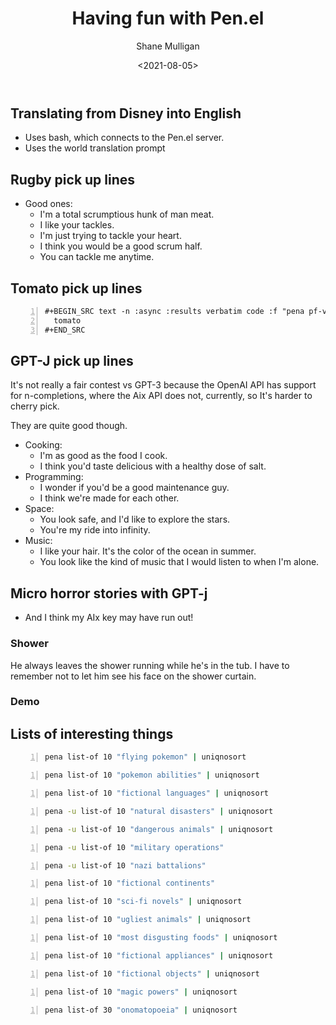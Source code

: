 #+LATEX_HEADER: \usepackage[margin=0.5in]{geometry}
#+OPTIONS: toc:nil

#+HUGO_BASE_DIR: /home/shane/var/smulliga/source/git/semiosis/semiosis-hugo
#+HUGO_SECTION: ./posts

#+TITLE: Having fun with Pen.el
#+DATE: <2021-08-05>
#+AUTHOR: Shane Mulligan
#+KEYWORDS: gpt pen games openai eleutherai gpt-j gpt

** Translating from Disney into English
- Uses bash, which connects to the Pen.el server.
- Uses the world translation prompt

#+BEGIN_EXPORT html
<!-- Play on asciinema.com -->
<!-- <a title="asciinema recording" href="https://asciinema.org/a/stejgRht31Z5Kop6sUV5rbJIq" target="_blank"><img alt="asciinema recording" src="https://asciinema.org/a/stejgRht31Z5Kop6sUV5rbJIq.svg" /></a> -->
<!-- Play on the blog -->
<script src="https://asciinema.org/a/stejgRht31Z5Kop6sUV5rbJIq.js" id="asciicast-stejgRht31Z5Kop6sUV5rbJIq" async></script>
#+END_EXPORT

** Rugby pick up lines
#+BEGIN_EXPORT html
<!-- Play on asciinema.com -->
<!-- <a title="asciinema recording" href="https://asciinema.org/a/mGoP7TY7Wd3YLA8A1hTtSsYzK" target="_blank"><img alt="asciinema recording" src="https://asciinema.org/a/mGoP7TY7Wd3YLA8A1hTtSsYzK.svg" /></a> -->
<!-- Play on the blog -->
<script src="https://asciinema.org/a/mGoP7TY7Wd3YLA8A1hTtSsYzK.js" id="asciicast-mGoP7TY7Wd3YLA8A1hTtSsYzK" async></script>
#+END_EXPORT

+ Good ones:
  - I'm a total scrumptious hunk of man meat.
  - I like your tackles.
  - I'm just trying to tackle your heart.
  - I think you would be a good scrum half.
  - You can tackle me anytime.

** Tomato pick up lines
#+BEGIN_SRC text -n :async :results verbatim code
  ,#+BEGIN_SRC text -n :async :results verbatim code :f "pena pf-very-witty-pick-up-lines-for-a-topic"
    tomato
  ,#+END_SRC
#+END_SRC

#+RESULTS:
#+begin_src text
Are you a slice of juicy sweetness?
I think you're sweet enough to be a Cherry Tomato.
Are you a good tomato, or are you bad tomato?
You look like an edible fruit.
I'm a little red, ripe, and sweet for you.
You look like a juicy ripened tomato.
Do you like tomatoes? Cuz I'd like to be a vegetable to you.
I don't know if you're a good tomato or a bad tomato.
I like your tom-attitude.
If I could grow a tomato, I'd grow one for you.
You look ripe and ready for picking.
You look like you're ripe.
You must be a tomato because you're hot, juicy, and you make my mouth water.
You look like a juicy tomato.
I like you because you're red hot.
You look like a tasty piece of tomato.
I've been waiting all year for you to be in season.
I'd love to be your fruit basket.
You look like a good tomato to grow, a tasty one.
Are you a hot tomato or a cool cucumber?
How do you like your tomatoes? In a salad, or inside a sandwich?
You look like a beefsteak to me.
You're red hot babe.
I'd like to be your cherry topper.
You look like a delicious tomato.
I think you're sweet.
If you were a tomato, I would keep you in my garden.
I want to be your fresh tomato.
If I were a tomato, I'd want to be your ketchup.
#+end_src

#+BEGIN_EXPORT html
<!-- Play on asciinema.com -->
<!-- <a title="asciinema recording" href="https://asciinema.org/a/CPBPgmxBBYq2ddUztU2hD2axW" target="_blank"><img alt="asciinema recording" src="https://asciinema.org/a/CPBPgmxBBYq2ddUztU2hD2axW.svg" /></a> -->
<!-- Play on the blog -->
<script src="https://asciinema.org/a/CPBPgmxBBYq2ddUztU2hD2axW.js" id="asciicast-CPBPgmxBBYq2ddUztU2hD2axW" async></script>
#+END_EXPORT

** GPT-J pick up lines
It's not really a fair contest vs GPT-3
because the OpenAI API has support for
n-completions, where the Aix API does not,
currently, so It's harder to cherry pick.

They are quite good though.

+ Cooking:
  - I'm as good as the food I cook.
  - I think you'd taste delicious with a healthy dose of salt.

+ Programming:
  - I wonder if you'd be a good maintenance guy.
  - I think we're made for each other.

+ Space:
  - You look safe, and I'd like to explore the stars.
  - You're my ride into infinity.

+ Music:
  - I like your hair. It's the color of the ocean in summer.
  - You look like the kind of music that I would listen to when I'm alone.

** Micro horror stories with GPT-j
- And I think my AIx key may have run out!

*** Shower
He always leaves the shower running while he's
in the tub. I have to remember not to let him
see his face on the shower curtain.

*** Demo
#+BEGIN_EXPORT html
<!-- Play on asciinema.com -->
<!-- <a title="asciinema recording" href="https://asciinema.org/a/MNlkAaddyTFbEkkTYRRZXZaB0" target="_blank"><img alt="asciinema recording" src="https://asciinema.org/a/MNlkAaddyTFbEkkTYRRZXZaB0.svg" /></a> -->
<!-- Play on the blog -->
<script src="https://asciinema.org/a/MNlkAaddyTFbEkkTYRRZXZaB0.js" id="asciicast-MNlkAaddyTFbEkkTYRRZXZaB0" async></script>
#+END_EXPORT

** Lists of interesting things
#+BEGIN_SRC bash -n :i bash :async :results verbatim code
  pena list-of 10 "flying pokemon" | uniqnosort
#+END_SRC

#+RESULTS:
#+begin_src bash
Dragonair
Dratini
Drifblim
Dragonite
Drapion
Drifloon
Pidgeot
Pidgeotto
Pidgey
Zubat
Fearow
Farfetch'd
Pidgeott
Tauros
Hoothoot
Swellow
#+end_src

#+BEGIN_SRC bash -n :i bash :async :results verbatim code
  pena list-of 10 "pokemon abilities" | uniqnosort
#+END_SRC

#+RESULTS:
#+begin_src bash
Speed Boost
Shield Dust
Dry Skin
Inner Focus
Illuminate
Pixilate
Pressure
Stench
Blizzard
Wonder Skin
Intimidate
Flash Fire
Chlorophyll
Unnerve
Magma Armor
Multitype
Wonder Guard
Gale Wings
Magic Guard
Sap Sipper
Water Absorb
Defiant
Swarm
Flame Body
Run Away
Cute Charm
Own Tempo
Guts
Overgrow
Clear Body
Marvel Scale
Super Luck
Pickup
Adaptability
Limber
Swift Swim
Synchronize
Water Veil
#+end_src

#+BEGIN_SRC bash -n :i bash :async :results verbatim code
  pena list-of 10 "fictional languages" | uniqnosort
#+END_SRC

#+RESULTS:
#+begin_src bash
Tolkien's Elvish languages
Klingon
Dothraki
High Valyrian
Tholian
Gamorrean
Elvish
Huttese
Weyoun 4
Ewokese
Galactic Basic
Gobbledegook
Hobbit
Phoenician
Wookiee
Navajo
Tolkien's Gnomish language
Esperanto
Elven
Klingonese
Na'vi
Romulan
Basic
Romanian
Kabyle
Pirate
Vulcan.
Lingo
Elcor
Kigali
Gargleblaster
#+end_src

#+BEGIN_SRC bash -n :i bash :async :results verbatim code
  pena -u list-of 10 "natural disasters" | uniqnosort
#+END_SRC

#+RESULTS:
#+begin_src bash
Earthquakes
Cyclones
Floods
Tornadoes
Volcanic eruptions
Hurricanes
Tsunamis
Tidal waves
Forest fires
Heatwaves
Hurricane
Earthquake
Tornado
Volcano
Landslide
Flood
Forest fire
Tsunami
Thunderstorm
Sandstorm
Epidemic
Fire
Meteorite
Plague
Stinging Insect
Cyclone
Storm
Tidal Wave
Avalanche
Typhoon
Volcanic Eruption
Wildfire
Blizzard
#+end_src

#+BEGIN_SRC bash -n :i bash :async :results verbatim code
  pena -u list-of 10 "dangerous animals" | uniqnosort
#+END_SRC

#+RESULTS:
#+begin_src bash
Crocodile
Snakes
Tiger
Eagle
Shark
Elephant
Polar Bear
Hippopotamus
Asp
Elephant Seal
Polar Bears
Tiger Sharks
Box Jelly Fish
Great White Sharks
Crocodiles
Elephants
Eagles
Manta Rays
Sharks
Inland Taipan
Blue Ringed Octopus
Black Mamba
Great White Shark
Cape Cobra
Mako Shark
Saltwater Crocodile
Cape Hunting Dog
Camel Spider
Lemon Shark
Moth
Scorpion
Rhinoceros
Lion
Jaguar
Spider
Bear
Biting louse
Boomslang
Black mamba
Blacktip shark
Box jellyfish
Brown recluse spider
Stonefish
Taipan
Tsetse fly
Whip snake
#+end_src

#+RESULTS:
#+begin_src bash
Binturong
Budgerigar
Baby Hippo
Baby Elephant
Baby Giraffe
Baby Seal
Baby Elephant Seal
Baby Orangutan
Baby Sea Otter
Baby Walrus
Baby Dolphin
Baby Owl
Baby Koala
Baby Penguin
Baby Sloth
Baby Puffin
Baby Hedgehog
Baby Pigeon
Alpaca
Armadillo
Alpine Dachsbracke
Axolotl
Elephant
American Alligator
Badger
Bat-eared Fox
Capybara
Kitten
Kangaroo
Koala
Kiwi
Kinkajou
Kakapo
Koalas
Kookaburra
Eskimo Curlew
Emu
Echidna
Elk
Eland
Elephant Seal
#+end_src

#+BEGIN_SRC bash -n :i bash :async :results verbatim code
  pena -u list-of 10 "military operations"
#+END_SRC

#+RESULTS:
#+begin_src bash
Operation Overlord
Operation Sea Lion
Operation Downfall
Operation Barbarossa
Operation Market Garden
Operation Overload
Operation Cobra
Operation Bagration
Operation Dragoon
Operation Mincemeat
Operation Overlord
Operation Desert Storm
Operation Downfall
Operation Starvation
Operation Sealion
Operation Dragoon
Operation Overlord
Operation Barbarossa
Operation Swift Sword
Operation Chastise
Operation Iraqi Freedom
Operation Enduring Freedom
Operation Allied Force
Operation Allied Protector
Operation Desert Storm
Operation Desert Shield
Operation Desert Fox
Operation Desert Sabre
Operation Desert Shield
Operation Granby
Operation Intruder
Operation Cobra
Operation Desert Fox
Operation Desert Shield
Operation Desert Storm
Operation Desert Sabre
Operation Desert Strike
Operation Enduring Freedom
Operation Iraqi Freedom
Operation Junction City
Operation Starvation
Operation Deliverance
Operation Enduring Freedom
Operation Overlord
Operation Foxley
Operation Chromite
Operation Iron Falcon
Operation Crossbow
Operation Chastise
Operation Dynamo
#+end_src

#+BEGIN_SRC bash -n :i bash :async :results verbatim code
  pena -u list-of 10 "nazi battalions"
#+END_SRC

#+RESULTS:
#+begin_src bash
Nederland
Norwegen
Nordland
Norwegisches
Niederländische
Niederlande
Niederländischen
Niedersachsen
Niedersächsische
Nordost
Neltume Battalion
Nordland Regiment
Nachtigall Battalion
Nederland Brigade
Nachtjager Reconnaissance Battalion
Nordland SS-Panzer Battalion
Neuhammer Company
Nordland Supply Battalion
Norwegische Militärbefeh
Legion Niepce
Afrika Korps
Leibstandarte SS Adolf Hitler
Totenkopf
Das Reich
Polizei
Wiking
Leibstandarte SS Adolf Hitler
Leibstandarte SS Adolf Hitler
Leibstandarte SS
Schutzstaffel
Leibstandarte SS Adolf Hitler
SS-Totenkopfverbände
SS-Polizei Division
SS-Führungshauptamt
SS-Wirtschafts-Verwaltungshaupt
1st SS Division Leibstandarte SS Adolf Hitler
3rd SS Division Totenkopf
10th SS Panzer Division Frundsberg
12th SS Panzer Division Hitlerjugend
1st SS Division Das Reich
2nd SS Division Das Reich
3rd SS
#+end_src

#+BEGIN_SRC bash -n :i bash :async :results verbatim code
  pena list-of 10 "fictional continents"
#+END_SRC

#+RESULTS:
#+begin_src bash
The Americas
Atlantis
Pangea
Midgard
Mundus
Tamriel
Korriban
Narnia
Svartalfheim
Lemuria
Arda
Atlantis
Avalon
Arabia
Antarctica
Antipodea
Amazonia
Atlantica
Eden
Xanadu
Zarkandar
Xanadul
Sollasia
Gondwanaland
Kubo-Gakai
Pangaea
Lemuria
Atlantis
Terraria
Avalon
R'lyeh
Xanthu
The Lone
Anarres
Amazonia
Atlantis
Pangaea
Lemuria
Pangea
Avalon
Avalon
Atlas
Atlantis
Avalon
Atlas
Agartha
Antarctica
Xanadu
Zanadu
Xanadon
Xanadana
Zanadana
#+end_src

#+BEGIN_SRC bash -n :i bash :async :results verbatim code
  pena list-of 10 "sci-fi novels" | uniqnosort
#+END_SRC

#+RESULTS:
#+begin_src bash
Brave New World
The Hitchhiker's Guide to the Galaxy
Stranger in a Strange Land
1984
Ender's Game
The Moon Is a Harsh Mistress
The Forever War
Fahrenheit 451
Starship Troopers
Logan's Run
The order changed when
Foundation
Gödel
Escher
Bach
Pascal
Spacetime Emergence
Bastard
Miles
The Martian
The Wizardry Compiled
The Mote in God's Eye
Eon
Eleanor Rigby
The End of Eternity
Einstein's Bridge
Assemblers of Infinity
The Eternal Flame
The Scarab in the Sand
Fuzzy Sapiens
The Stars My Destination
Earth Abides
Rendezvous with Rama
The Fifth Element
The Diving Bell and the Butterfly
The Dispossessed
Ishmael
The Hitchhiker
Earth is Room Enough
The War of the Worlds
The Demolished Man
The Caves of Steel
The Stars in Their Courses
The Shrinking Man
The Time Machine
#+end_src

#+BEGIN_SRC bash -n :i bash :async :results verbatim code
  pena list-of 10 "ugliest animals" | uniqnosort
#+END_SRC

#+RESULTS:
#+begin_src bash
Elephant Seal
New Zealand Fur Seal
Bearded Pig
Porpoise
Rhinoceros
Walrus
Orangutan
Platypus
Armadillo
Pangolin
Goblin Shark
Bushbaby
Capybara
Coypu
Coelacanth
Coati
Cephalopod
Aardvark
Ankole-Watusi
Anteater
Armadillidium
Aye-aye
Naked mole-rat
Star-nosed mole
Siamang
Pig-nosed turtle
Marabou stork
Mola mola
Miyazaki Turtle
Mediterranean mussel
Mole cricket
Mudskipper
Echidna
Eland
Emu
Ermine
Eye-ringed Parakeet
Exocet Missile
Eyelash Viper
#+end_src

#+BEGIN_SRC bash -n :i bash :async :results verbatim code
  pena list-of 10 "most disgusting foods" | uniqnosort
#+END_SRC

#+RESULTS:
#+begin_src bash
Raw Liver
Raw Horseflesh
Jujube
Muktuk
The Black Pudding
Haggis
Bubble and Squeak
Fugu
Balut
Hakarl
Fugu Fish
Bamboo Worms
Horsemeat
Hákarl
Stingray
Mopane Worms
Fried Tarantula
Beef Heart
Canned dog
Escargot
Coca-Cola®
Bubble tea
Beer
Burger King®
H. Pylori
Haggis Pizza
Haggis Pop Tart®
Kopi Luwak
Scorpion
Casu Marzu
Artisanal Haggis
Stinkheads
Tuna Eyeball
Surströmming
Stinky Tofu
Eel
Fermented shark
Goose liver
Gut soup
Head cheese
#+end_src

#+BEGIN_SRC bash -n :i bash :async :results verbatim code
  pena list-of 10 "fictional appliances" | uniqnosort
#+END_SRC

#+RESULTS:
#+begin_src bash
DangerMouse
DarthVader
Doug
Dinosaure
Doraemon
Dalek
Dexter
Doc Brown
Daffy Duck
Darth Maul
Astro-Fruit-Juicer
Daffy-Donut-Oven
Fruit-Blender
Can-Oven
Jam-O-Matic
Soda-Machine
Donut-Oven
Fruit-Bl
Deep Fryer
Microwave
Toaster
Vacuum Cleaner
Washing Machine
Air Conditioner
Fire Extinguisher
Floor Polisher
Refrigerator
Clothes Dryer
Smeg Fridge
Mr.Bean's Washing Machine
Star Trek's Replicators
Back to the Future's Delorean
The Jetsons' Hovercraft
Homer's Toaster
Homer Simpson's Beer-can-telephone
Willy Wonka's Chocolate Factory
Nanobot
G-Machine
Doombot
#+end_src

#+BEGIN_SRC bash -n :i bash :async :results verbatim code
  pena list-of 10 "fictional objects" | uniqnosort
#+END_SRC

#+RESULTS:
#+begin_src bash
The One Ring
The Philosopher's Stone
The Flying Dutchman
Babel Fish
Death Star
The Forbidden Fruit
The Spear of Longinus
The Ark of the Covenant
The Ark
The Holy Grail
Kryptonite
Red October
Beetle
Blimp
X-Wing
Stormtrooper uniform
Flux Capacitor
Flying car
Spaceship
Longinus Spear
Dark Crystal
Doomsday machine
Morty's helmet
Disney's Aladdin
Sonic Screwdriver
Doctor Who's TARDIS
Red Dwarf
God's Hammer
The L.A. Guns
Battlestar Galactica
Light saber
Tardis
Time Machine
Locket
Ring
Portal
Ship
Goblet of Fire
Hoverboard
Wand
Arkenstone
Obsidian Goblet
Ring of Power
Palantír
Sting
Hobbit Crossbow
Galadriel's Mirror
Hobbit-hole
Ent Draught
#+end_src

#+BEGIN_SRC bash -n :i bash :async :results verbatim code
  pena list-of 10 "magic powers" | uniqnosort
#+END_SRC

#+RESULTS:
#+begin_src bash
Healing
Levitation
Necromancy
Invulnerability
Invisibility
Resistance to Magic
Super Strength
Precognition
Control of the Weather
Master of All Elemental Magic
resurrection
stealth
invisibility
telepathy
flying
super speed
levitation
telekinesis
super strength
clairvoyance
Control Fire
Control Water
Walking through walls
Teleportation
Flying
Telekinesis
Pyrokinesis
Conjuring
mind reading
predicting the future
teleportation
time travel
healing
matter transformation
nephalem power
Magic
Flight
Absorption
Intangibility
Ability to Control the Element of Fire
Transmutation
#+end_src

#+BEGIN_SRC bash -n :i bash :async :results verbatim code
  pena list-of 30 "onomatopoeia" | uniqnosort
#+END_SRC

#+RESULTS:
#+begin_src bash
Tap
Slap
Smack
Crunch
Chomp
Shhh
Ouch
Bzzzz
Boom
Crash
Quack
Splash
Sizzle
Hiss
Zip
Zap
Buzz
Growl
Screech
Burp
R
Bling
Biff
Blurt
Bark
Bla-Bla
Bing
Bam
Bang
Blort
Biss
Kerplop
Kreef
Klick
Klong
Klunk
Klopp
Klok
Kloo
Klonk
Klop
K
Klingon
Ee-aw
Brrrrrrrr
Tarrah
Zing
Dink
Boing
Sproing
Zork
Dum-dum
Ding
Wallop
Thud
Jab
Ker-thunk
Gleeble-glurk
Plop
Ahem
Flump
Plank
Rattle
Fshhhh
Crunnch
Sputter
Flub
Splort
Grarr
Aaaaaah
#+end_src

